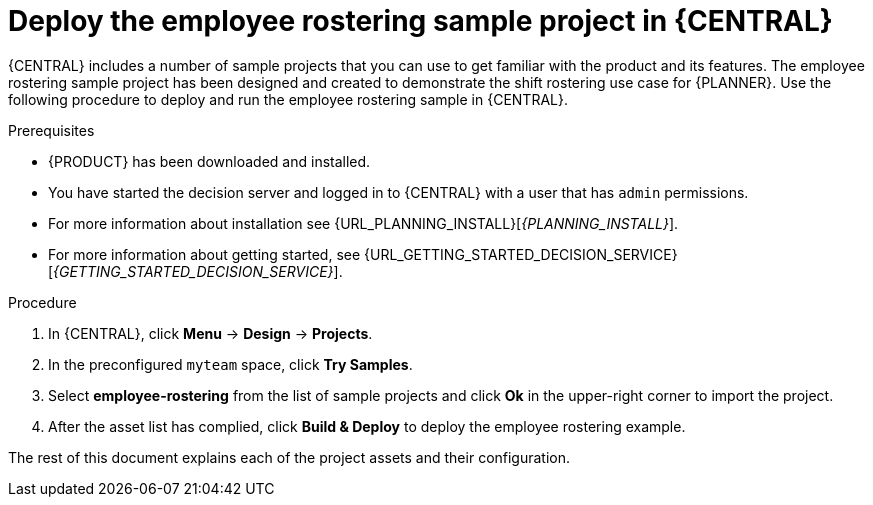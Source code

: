[id='wb-employee-rostering-example-deploying-in-central-proc']
= Deploy the employee rostering sample project in {CENTRAL}

{CENTRAL} includes a number of sample projects that you can use to get familiar with the product and its features. The employee rostering sample project has been designed and created to demonstrate the shift rostering use case for {PLANNER}. Use the following procedure to deploy and run the employee rostering sample in {CENTRAL}.

.Prerequisites

* {PRODUCT} has been downloaded and installed. 
* You have started the decision server and logged in to {CENTRAL} with a user that has `admin` permissions. 

* For more information about installation see {URL_PLANNING_INSTALL}[_{PLANNING_INSTALL}_].
* For more information about getting started, see {URL_GETTING_STARTED_DECISION_SERVICE}[_{GETTING_STARTED_DECISION_SERVICE}_].

.Procedure
. In {CENTRAL}, click *Menu* -> *Design* -> *Projects*.
. In the preconfigured `myteam` space, click *Try Samples*.
. Select *employee-rostering* from the list of sample projects and click *Ok* in the upper-right corner to import the project.
. After the asset list has complied, click *Build & Deploy* to deploy the employee rostering example.

The rest of this document explains each of the project assets and their configuration.
